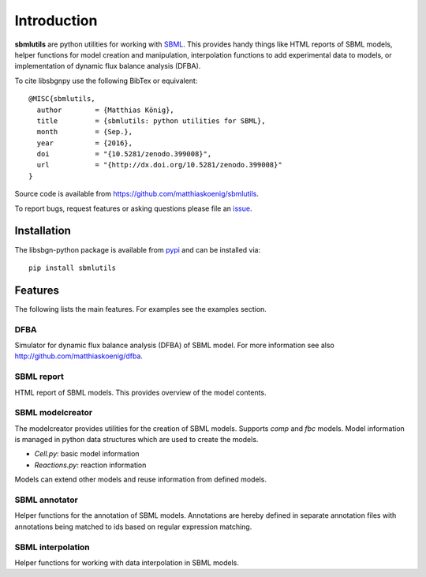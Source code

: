 Introduction
============
**sbmlutils** are python utilities for working with `SBML <http://www.sbml.org>`_.
This provides handy things like HTML reports of SBML models, helper functions for model creation and manipulation,
interpolation functions to add experimental data to models, or implementation of dynamic flux balance analysis (DFBA).

To cite libsbgnpy use the following BibTex or equivalent::

    @MISC{sbmlutils,
      author        = {Matthias König},
      title         = {sbmlutils: python utilities for SBML},
      month         = {Sep.},
      year          = {2016},
      doi           = "{10.5281/zenodo.399008}",
      url           = "{http://dx.doi.org/10.5281/zenodo.399008}"
    }

Source code is available from
`https://github.com/matthiaskoenig/sbmlutils
<https://github.com/matthiaskoenig/sbmlutils>`_.

To report bugs, request features or asking questions please file an
`issue
<https://github.com/matthiaskoenig/sbmlutils/issues>`_.

Installation
------------
The libsbgn-python package is available from `pypi
<https://github.com/matthiaskoenig/sbmlutils>`_ and can be installed via::

    pip install sbmlutils


Features
--------
The following lists the main features. For examples see the examples section.

DFBA
~~~~
Simulator for dynamic flux balance analysis (DFBA) of SBML model.
For more information see also `<http://github.com/matthiaskoenig/dfba>`_.

SBML report
~~~~~~~~~~~
HTML report of SBML models. This provides overview of the model contents.

SBML modelcreator
~~~~~~~~~~~~~~~~~
The modelcreator provides utilities for the creation of SBML models.
Supports `comp` and `fbc` models. Model information is managed in python data
structures which are used to create the models.

* `Cell.py`: basic model information
* `Reactions.py`: reaction information

Models can extend other models and reuse information from
defined models.

SBML annotator
~~~~~~~~~~~~~~
Helper functions for the annotation of SBML models.
Annotations are hereby defined in separate annotation files with
annotations being matched to ids based on regular expression matching.

SBML interpolation
~~~~~~~~~~~~~~~~~~
Helper functions for working with data interpolation in SBML models.
